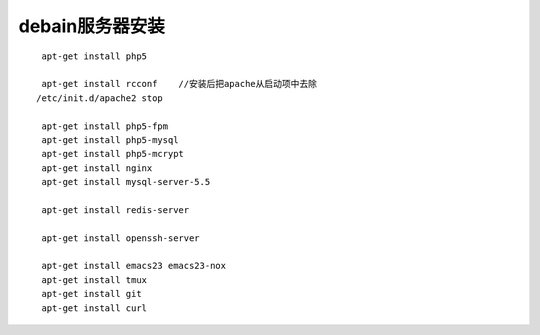 debain服务器安装
#########################

::

    apt-get install php5

    apt-get install rcconf    //安装后把apache从启动项中去除
   /etc/init.d/apache2 stop

    apt-get install php5-fpm
    apt-get install php5-mysql
    apt-get install php5-mcrypt
    apt-get install nginx
    apt-get install mysql-server-5.5

    apt-get install redis-server

    apt-get install openssh-server

    apt-get install emacs23 emacs23-nox
    apt-get install tmux
    apt-get install git
    apt-get install curl









